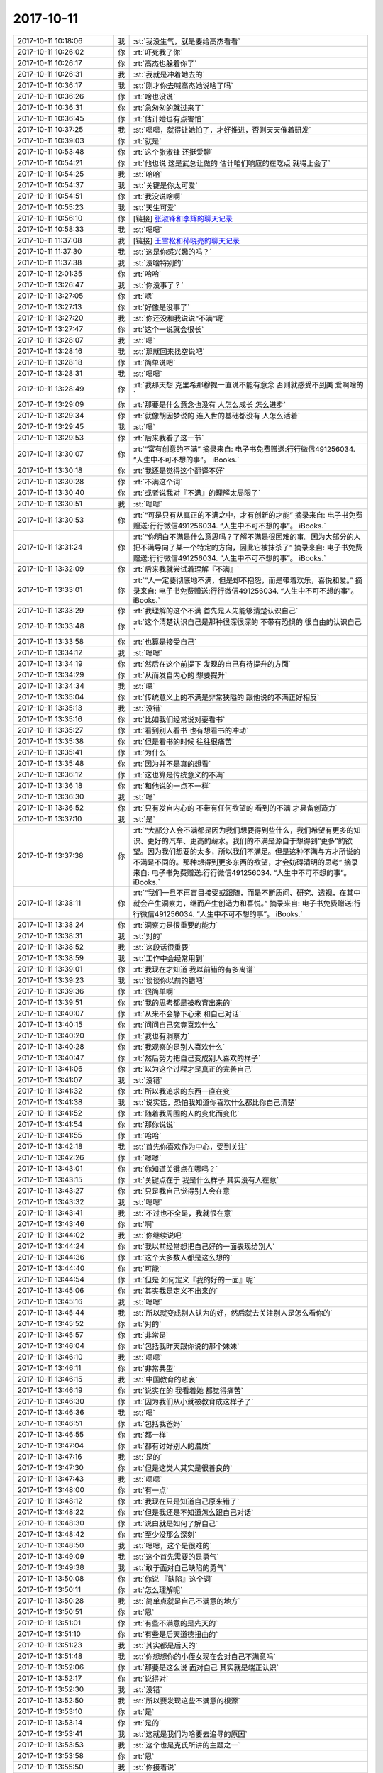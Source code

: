 2017-10-11
-------------

.. list-table::
   :widths: 25, 1, 60

   * - 2017-10-11 10:18:06
     - 我
     - :st:`我没生气，就是要给高杰看看`
   * - 2017-10-11 10:26:02
     - 你
     - :rt:`吓死我了你`
   * - 2017-10-11 10:26:17
     - 你
     - :rt:`高杰也躲着你了`
   * - 2017-10-11 10:26:31
     - 我
     - :st:`我就是冲着她去的`
   * - 2017-10-11 10:36:17
     - 我
     - :st:`刚才你去喊高杰她说啥了吗`
   * - 2017-10-11 10:36:26
     - 你
     - :rt:`啥也没说`
   * - 2017-10-11 10:36:31
     - 你
     - :rt:`急匆匆的就过来了`
   * - 2017-10-11 10:36:45
     - 你
     - :rt:`估计她也有点害怕`
   * - 2017-10-11 10:37:25
     - 我
     - :st:`嗯嗯，就得让她怕了，才好推进，否则天天催着研发`
   * - 2017-10-11 10:39:03
     - 你
     - :rt:`就是`
   * - 2017-10-11 10:53:48
     - 你
     - :rt:`这个张淑锋 还挺爱聊`
   * - 2017-10-11 10:54:21
     - 你
     - :rt:`他也说 这是武总让做的 估计咱们响应的在吃点 就得上会了`
   * - 2017-10-11 10:54:25
     - 我
     - :st:`哈哈`
   * - 2017-10-11 10:54:37
     - 我
     - :st:`关键是你太可爱`
   * - 2017-10-11 10:54:51
     - 你
     - :rt:`我没说啥啊`
   * - 2017-10-11 10:55:23
     - 我
     - :st:`天生可爱`
   * - 2017-10-11 10:56:10
     - 你
     - [链接] `张淑锋和李辉的聊天记录 <https://support.weixin.qq.com/cgi-bin/mmsupport-bin/readtemplate?t=page/favorite_record__w_unsupport>`_
   * - 2017-10-11 10:58:33
     - 我
     - :st:`嗯嗯`
   * - 2017-10-11 11:37:08
     - 我
     - [链接] `王雪松和孙晓亮的聊天记录 <https://support.weixin.qq.com/cgi-bin/mmsupport-bin/readtemplate?t=page/favorite_record__w_unsupport>`_
   * - 2017-10-11 11:37:30
     - 我
     - :st:`这是你感兴趣的吗？`
   * - 2017-10-11 11:37:38
     - 我
     - :st:`没啥特别的`
   * - 2017-10-11 12:01:35
     - 你
     - :rt:`哈哈`
   * - 2017-10-11 13:26:47
     - 我
     - :st:`你没事了？`
   * - 2017-10-11 13:27:05
     - 你
     - :rt:`嗯`
   * - 2017-10-11 13:27:13
     - 你
     - :rt:`好像是没事了`
   * - 2017-10-11 13:27:20
     - 我
     - :st:`你还没和我说说“不满”呢`
   * - 2017-10-11 13:27:47
     - 你
     - :rt:`这个一说就会很长`
   * - 2017-10-11 13:28:07
     - 我
     - :st:`嗯`
   * - 2017-10-11 13:28:16
     - 我
     - :st:`那就回来找空说吧`
   * - 2017-10-11 13:28:18
     - 你
     - :rt:`简单说吧`
   * - 2017-10-11 13:28:31
     - 我
     - :st:`嗯嗯`
   * - 2017-10-11 13:28:49
     - 你
     - :rt:`我那天想 克里希那穆提一直说不能有意念 否则就感受不到美 爱啊啥的`
   * - 2017-10-11 13:29:09
     - 你
     - :rt:`那要是什么意念也没有 人怎么成长 怎么进步`
   * - 2017-10-11 13:29:34
     - 你
     - :rt:`就像胡因梦说的 连入世的基础都没有 人怎么活着`
   * - 2017-10-11 13:29:45
     - 我
     - :st:`嗯`
   * - 2017-10-11 13:29:53
     - 你
     - :rt:`后来我看了这一节`
   * - 2017-10-11 13:30:07
     - 你
     - :rt:`“富有创意的不满”
       摘录来自: 电子书免费赠送:行行微信491256034. “人生中不可不想的事”。 iBooks.`
   * - 2017-10-11 13:30:18
     - 你
     - :rt:`我还是觉得这个翻译不好`
   * - 2017-10-11 13:30:28
     - 你
     - :rt:`不满这个词`
   * - 2017-10-11 13:30:40
     - 你
     - :rt:`或者说我对『不满』的理解太局限了`
   * - 2017-10-11 13:30:51
     - 我
     - :st:`嗯嗯`
   * - 2017-10-11 13:30:53
     - 你
     - :rt:`“可是只有从真正的不满之中，才有创新的才能”
       摘录来自: 电子书免费赠送:行行微信491256034. “人生中不可不想的事”。 iBooks.`
   * - 2017-10-11 13:31:24
     - 你
     - :rt:`“你明白不满是什么意思吗？了解不满是很困难的事。因为大部分的人把不满导向了某一个特定的方向，因此它被抹杀了”
       摘录来自: 电子书免费赠送:行行微信491256034. “人生中不可不想的事”。 iBooks.`
   * - 2017-10-11 13:32:09
     - 你
     - :rt:`后来我就尝试着理解『不满』`
   * - 2017-10-11 13:33:01
     - 你
     - :rt:`“人一定要彻底地不满，但是却不抱怨，而是带着欢乐，喜悦和爱。”
       摘录来自: 电子书免费赠送:行行微信491256034. “人生中不可不想的事”。 iBooks.`
   * - 2017-10-11 13:33:29
     - 你
     - :rt:`我理解的这个不满 首先是人先能够清楚认识自己`
   * - 2017-10-11 13:33:48
     - 你
     - :rt:`这个清楚认识自己是那种很深很深的 不带有恐惧的 很自由的认识自己`
   * - 2017-10-11 13:33:58
     - 你
     - :rt:`也算是接受自己`
   * - 2017-10-11 13:34:12
     - 我
     - :st:`嗯嗯`
   * - 2017-10-11 13:34:19
     - 你
     - :rt:`然后在这个前提下 发现的自己有待提升的方面`
   * - 2017-10-11 13:34:29
     - 你
     - :rt:`从而发自内心的 想要提升`
   * - 2017-10-11 13:34:34
     - 我
     - :st:`嗯`
   * - 2017-10-11 13:35:04
     - 你
     - :rt:`传统意义上的不满是非常狭隘的 跟他说的不满正好相反`
   * - 2017-10-11 13:35:13
     - 我
     - :st:`没错`
   * - 2017-10-11 13:35:16
     - 你
     - :rt:`比如我们经常说对要看书`
   * - 2017-10-11 13:35:27
     - 你
     - :rt:`看到别人看书 也有想看书的冲动`
   * - 2017-10-11 13:35:38
     - 你
     - :rt:`但是看书的时候 往往很痛苦`
   * - 2017-10-11 13:35:41
     - 你
     - :rt:`为什么`
   * - 2017-10-11 13:35:48
     - 你
     - :rt:`因为并不是真的想看`
   * - 2017-10-11 13:36:12
     - 你
     - :rt:`这也算是传统意义的不满`
   * - 2017-10-11 13:36:18
     - 你
     - :rt:`和他说的一点不一样`
   * - 2017-10-11 13:36:30
     - 我
     - :st:`嗯`
   * - 2017-10-11 13:36:52
     - 你
     - :rt:`只有发自内心的 不带有任何欲望的 看到的不满 才具备创造力`
   * - 2017-10-11 13:37:10
     - 我
     - :st:`是`
   * - 2017-10-11 13:37:38
     - 你
     - :rt:`“大部分人会不满都是因为我们想要得到些什么，我们希望有更多的知识、更好的汽车、更高的薪水。我们的不满是源自于想得到“更多”的欲望。因为我们想要的太多，所以我们不满足。但是这种不满与方才所说的不满是不同的。那种想得到更多东西的欲望，才会妨碍清明的思考”
       摘录来自: 电子书免费赠送:行行微信491256034. “人生中不可不想的事”。 iBooks.`
   * - 2017-10-11 13:38:11
     - 你
     - :rt:`“我们一旦不再盲目接受或跟随，而是不断质问、研究、透视，在其中就会产生洞察力，继而产生创造力和喜悦。”
       摘录来自: 电子书免费赠送:行行微信491256034. “人生中不可不想的事”。 iBooks.`
   * - 2017-10-11 13:38:24
     - 你
     - :rt:`洞察力是很重要的能力`
   * - 2017-10-11 13:38:31
     - 我
     - :st:`对的`
   * - 2017-10-11 13:38:52
     - 我
     - :st:`这段话很重要`
   * - 2017-10-11 13:38:59
     - 我
     - :st:`工作中会经常用到`
   * - 2017-10-11 13:39:01
     - 你
     - :rt:`我现在才知道 我以前错的有多离谱`
   * - 2017-10-11 13:39:23
     - 我
     - :st:`谈谈你以前的错吧`
   * - 2017-10-11 13:39:36
     - 你
     - :rt:`很简单啊`
   * - 2017-10-11 13:39:51
     - 你
     - :rt:`我的思考都是被教育出来的`
   * - 2017-10-11 13:40:07
     - 你
     - :rt:`从来不会静下心来 和自己对话`
   * - 2017-10-11 13:40:15
     - 你
     - :rt:`问问自己究竟喜欢什么`
   * - 2017-10-11 13:40:20
     - 你
     - :rt:`我也有洞察力`
   * - 2017-10-11 13:40:28
     - 你
     - :rt:`我观察的是别人喜欢什么`
   * - 2017-10-11 13:40:47
     - 你
     - :rt:`然后努力把自己变成别人喜欢的样子`
   * - 2017-10-11 13:41:06
     - 你
     - :rt:`以为这个过程才是真正的完善自己`
   * - 2017-10-11 13:41:07
     - 我
     - :st:`没错`
   * - 2017-10-11 13:41:32
     - 你
     - :rt:`所以我追求的东西一直在变`
   * - 2017-10-11 13:41:38
     - 我
     - :st:`说实话，恐怕我知道你喜欢什么都比你自己清楚`
   * - 2017-10-11 13:41:52
     - 你
     - :rt:`随着我周围的人的变化而变化`
   * - 2017-10-11 13:41:54
     - 你
     - :rt:`那你说说`
   * - 2017-10-11 13:41:55
     - 你
     - :rt:`哈哈`
   * - 2017-10-11 13:42:18
     - 我
     - :st:`首先你喜欢作为中心，受到关注`
   * - 2017-10-11 13:42:26
     - 你
     - :rt:`嗯嗯`
   * - 2017-10-11 13:43:01
     - 你
     - :rt:`你知道关键点在哪吗？`
   * - 2017-10-11 13:43:15
     - 你
     - :rt:`关键点在于 我是什么样子 其实没有人在意`
   * - 2017-10-11 13:43:27
     - 你
     - :rt:`只是我自己觉得别人会在意`
   * - 2017-10-11 13:43:32
     - 我
     - :st:`嗯嗯`
   * - 2017-10-11 13:43:41
     - 我
     - :st:`不过也不全是，我就很在意`
   * - 2017-10-11 13:43:46
     - 你
     - :rt:`啊`
   * - 2017-10-11 13:44:02
     - 我
     - :st:`你继续说吧`
   * - 2017-10-11 13:44:24
     - 你
     - :rt:`我以前经常想把自己好的一面表现给别人`
   * - 2017-10-11 13:44:36
     - 你
     - :rt:`这个大多数人都是这么想的`
   * - 2017-10-11 13:44:40
     - 你
     - :rt:`可能`
   * - 2017-10-11 13:44:54
     - 你
     - :rt:`但是 如何定义『我的好的一面』呢`
   * - 2017-10-11 13:45:06
     - 你
     - :rt:`其实我是定义不出来的`
   * - 2017-10-11 13:45:16
     - 我
     - :st:`嗯嗯`
   * - 2017-10-11 13:45:44
     - 我
     - :st:`所以就变成别人认为的好，然后就去关注别人是怎么看你的`
   * - 2017-10-11 13:45:52
     - 你
     - :rt:`对的`
   * - 2017-10-11 13:45:57
     - 你
     - :rt:`非常是`
   * - 2017-10-11 13:46:04
     - 你
     - :rt:`包括我昨天跟你说的那个妹妹`
   * - 2017-10-11 13:46:10
     - 我
     - :st:`嗯嗯`
   * - 2017-10-11 13:46:11
     - 你
     - :rt:`非常典型`
   * - 2017-10-11 13:46:15
     - 我
     - :st:`中国教育的悲哀`
   * - 2017-10-11 13:46:19
     - 你
     - :rt:`说实在的 我看着她 都觉得痛苦`
   * - 2017-10-11 13:46:30
     - 你
     - :rt:`因为我们从小就被教育成这样子了`
   * - 2017-10-11 13:46:36
     - 我
     - :st:`嗯`
   * - 2017-10-11 13:46:51
     - 你
     - :rt:`包括我爸妈`
   * - 2017-10-11 13:46:55
     - 你
     - :rt:`都一样`
   * - 2017-10-11 13:47:04
     - 你
     - :rt:`都有讨好别人的潜质`
   * - 2017-10-11 13:47:16
     - 我
     - :st:`是的`
   * - 2017-10-11 13:47:30
     - 你
     - :rt:`但是这类人其实是很善良的`
   * - 2017-10-11 13:47:43
     - 我
     - :st:`嗯嗯`
   * - 2017-10-11 13:48:00
     - 你
     - :rt:`有一点`
   * - 2017-10-11 13:48:12
     - 你
     - :rt:`我现在只是知道自己原来错了`
   * - 2017-10-11 13:48:22
     - 你
     - :rt:`但是我还是不知道怎么跟自己对话`
   * - 2017-10-11 13:48:30
     - 你
     - :rt:`说白就是如何了解自己`
   * - 2017-10-11 13:48:42
     - 你
     - :rt:`至少没那么深刻`
   * - 2017-10-11 13:48:50
     - 我
     - :st:`嗯嗯，这个是很难的`
   * - 2017-10-11 13:49:09
     - 我
     - :st:`这个首先需要的是勇气`
   * - 2017-10-11 13:49:38
     - 我
     - :st:`敢于面对自己缺陷的勇气`
   * - 2017-10-11 13:50:08
     - 你
     - :rt:`你说 『缺陷』这个词`
   * - 2017-10-11 13:50:11
     - 你
     - :rt:`怎么理解呢`
   * - 2017-10-11 13:50:28
     - 我
     - :st:`简单点就是自己不满意的地方`
   * - 2017-10-11 13:50:51
     - 你
     - :rt:`恩`
   * - 2017-10-11 13:51:01
     - 你
     - :rt:`有些不满意的是先天的`
   * - 2017-10-11 13:51:10
     - 你
     - :rt:`有些是后天道德扭曲的`
   * - 2017-10-11 13:51:23
     - 我
     - :st:`其实都是后天的`
   * - 2017-10-11 13:51:48
     - 我
     - :st:`你想想你的小侄女现在会对自己不满意吗`
   * - 2017-10-11 13:52:06
     - 你
     - :rt:`那要是这么说 面对自己 其实就是端正认识`
   * - 2017-10-11 13:52:17
     - 你
     - :rt:`说得对`
   * - 2017-10-11 13:52:30
     - 我
     - :st:`没错`
   * - 2017-10-11 13:52:50
     - 我
     - :st:`所以要发现这些不满意的根源`
   * - 2017-10-11 13:53:10
     - 你
     - :rt:`是`
   * - 2017-10-11 13:53:14
     - 你
     - :rt:`是的`
   * - 2017-10-11 13:53:41
     - 我
     - :st:`这就是我们为啥要去追寻的原因`
   * - 2017-10-11 13:53:53
     - 我
     - :st:`这个也是克氏所讲的主题之一`
   * - 2017-10-11 13:53:58
     - 你
     - :rt:`恩`
   * - 2017-10-11 13:55:50
     - 我
     - :st:`你接着说`
   * - 2017-10-11 13:56:02
     - 你
     - :rt:`说啥`
   * - 2017-10-11 13:56:05
     - 你
     - :rt:`我说完了`
   * - 2017-10-11 13:56:06
     - 你
     - :rt:`嘻嘻`
   * - 2017-10-11 13:56:20
     - 我
     - :st:`嗯嗯`
   * - 2017-10-11 13:56:27
     - 你
     - :rt:`哈哈`
   * - 2017-10-11 13:56:32
     - 你
     - :rt:`是不是很失望啊`
   * - 2017-10-11 13:56:40
     - 我
     - :st:`恰恰相反`
   * - 2017-10-11 13:57:33
     - 我
     - :st:`你认识到了最重要的一条，就是以前的你有意无意的是在讨好别人，而这种讨好又是来自于你所经历的教育`
   * - 2017-10-11 13:57:54
     - 我
     - :st:`可以这么说，在这之前，你并不是真正懂得如何让自己快乐`
   * - 2017-10-11 13:58:11
     - 我
     - :st:`你的快乐是建立在你以为的别人对你的认可之上的`
   * - 2017-10-11 13:58:12
     - 你
     - :rt:`是`
   * - 2017-10-11 13:58:15
     - 你
     - :rt:`是的`
   * - 2017-10-11 13:59:04
     - 我
     - :st:`好多人就是不知道这个，所以就无法改正，也就无法提升了`
   * - 2017-10-11 14:00:59
     - 我
     - :st:`然后就一辈子在痛苦之中`
   * - 2017-10-11 14:01:04
     - 我
     - :st:`还不知道是为啥`
   * - 2017-10-11 14:01:13
     - 我
     - :st:`只能埋怨命不好`
   * - 2017-10-11 14:01:29
     - 你
     - :rt:`是呗`
   * - 2017-10-11 14:01:38
     - 你
     - :rt:`你知道我那个妹妹`
   * - 2017-10-11 14:01:48
     - 你
     - :rt:`她不是对象得病死了吗`
   * - 2017-10-11 14:01:56
     - 我
     - :st:`嗯嗯`
   * - 2017-10-11 14:02:10
     - 你
     - :rt:`她就一直说埋怨自己命不好`
   * - 2017-10-11 14:02:13
     - 你
     - :rt:`也付出了`
   * - 2017-10-11 14:02:17
     - 你
     - :rt:`也经营了`
   * - 2017-10-11 14:02:20
     - 你
     - :rt:`痛苦死了`
   * - 2017-10-11 14:02:26
     - 你
     - :rt:`怎么说都不听`
   * - 2017-10-11 14:02:36
     - 我
     - :st:`嗯嗯`
   * - 2017-10-11 14:02:50
     - 我
     - :st:`她就是自己没有看明白`
   * - 2017-10-11 15:15:16
     - 你
     - :rt:`你怎么总是悄悄的给做暖暖的事呢`
   * - 2017-10-11 15:20:39
     - 我
     - :st:`刚才打电话`
   * - 2017-10-11 15:20:48
     - 我
     - :st:`我又做啥了？`
   * - 2017-10-11 15:22:36
     - 你
     - :rt:`让王旭帮忙啊`
   * - 2017-10-11 15:23:48
     - 我
     - :st:`嗯嗯，看你着急，我也着急呀`
   * - 2017-10-11 15:24:02
     - 你
     - :rt:`嗯嗯 你忙吧`
   * - 2017-10-11 16:18:51
     - 你
     - :rt:`你刚才一拉我手 我感觉一股电流 次儿一下`
   * - 2017-10-11 16:19:25
     - 我
     - :st:`我是看你太紧张了，想让你放心`
   * - 2017-10-11 16:19:31
     - 你
     - :rt:`我知道`
   * - 2017-10-11 16:19:33
     - 我
     - :st:`有我在没事的`
   * - 2017-10-11 16:19:34
     - 你
     - :rt:`我i知道`
   * - 2017-10-11 16:19:42
     - 你
     - :rt:`我觉得我又给你惹事了`
   * - 2017-10-11 16:19:47
     - 我
     - :st:`没有啦`
   * - 2017-10-11 16:19:48
     - 你
     - :rt:`最近是不是老是惹事`
   * - 2017-10-11 16:19:55
     - 我
     - :st:`没有啦`
   * - 2017-10-11 16:20:13
     - 你
     - :rt:`我先静静`
   * - 2017-10-11 16:21:07
     - 我
     - :st:`你看你今天还说你老是讨好别人，在意别人的看法`
   * - 2017-10-11 16:21:27
     - 我
     - :st:`你现在担心惹事也是同样的原因`
   * - 2017-10-11 16:21:29
     - 你
     - :rt:`我跟你说这些 是觉得自责`
   * - 2017-10-11 16:21:56
     - 我
     - :st:`对呀，就是因为你在意我所以你才自责`
   * - 2017-10-11 16:22:33
     - 我
     - :st:`这个事情现在这个样子其实和你没有关系呀`
   * - 2017-10-11 16:22:58
     - 我
     - :st:`这件事情的本质原因还是咱们技不如人`
   * - 2017-10-11 16:23:38
     - 你
     - [链接] `李辉和张淑锋的聊天记录 <https://support.weixin.qq.com/cgi-bin/mmsupport-bin/readtemplate?t=page/favorite_record__w_unsupport>`_
   * - 2017-10-11 16:23:47
     - 我
     - :st:`不管你和张淑峰说什么都改变不了这个本质原因`
   * - 2017-10-11 16:24:17
     - 你
     - :rt:`张淑锋那边也不懂 双方都不知道哪出了问题`
   * - 2017-10-11 16:24:28
     - 你
     - :rt:`他们水平也不高`
   * - 2017-10-11 16:24:36
     - 你
     - :rt:`我的意思是让技术支持的给安装下`
   * - 2017-10-11 16:24:46
     - 你
     - :rt:`但是张淑锋肯定是不乐意`
   * - 2017-10-11 16:24:59
     - 你
     - :rt:`他也不好意思使唤技术支持的`
   * - 2017-10-11 16:25:05
     - 我
     - :st:`别让他找了。`
   * - 2017-10-11 16:25:15
     - 我
     - :st:`不行我去找刘辉`
   * - 2017-10-11 16:25:20
     - 我
     - :st:`这样更快`
   * - 2017-10-11 16:25:33
     - 你
     - :rt:`嗯嗯 他不是说不找嘛`
   * - 2017-10-11 16:25:36
     - 你
     - :rt:`说自己看文档`
   * - 2017-10-11 16:25:48
     - 你
     - :rt:`哎呀 这事怎么折腾这么大`
   * - 2017-10-11 16:26:06
     - 我
     - :st:`亲，你先别管这件事情。`
   * - 2017-10-11 16:26:41
     - 我
     - :st:`你先静静，先内省一下自己`
   * - 2017-10-11 16:26:45
     - 你
     - :rt:`嗯嗯`
   * - 2017-10-11 16:26:55
     - 我
     - :st:`你就会发现这事和你没有关系`
   * - 2017-10-11 16:27:34
     - 我
     - :st:`本身这件事情的难度就在这，目前的情况是必然的，是我们避不开的`
   * - 2017-10-11 16:27:56
     - 我
     - :st:`能看清这个你的境界就提升了`
   * - 2017-10-11 16:28:05
     - 我
     - :st:`就少了很多痛苦`
   * - 2017-10-11 16:28:17
     - 你
     - :rt:`嗯嗯`
   * - 2017-10-11 16:28:21
     - 你
     - :rt:`我先自己静静`
   * - 2017-10-11 16:28:47
     - 我
     - :st:`这件事情有我，我现在担心的是你`
   * - 2017-10-11 16:29:37
     - 你
     - :rt:`恩`
   * - 2017-10-11 16:46:19
     - 你
     - :rt:`怎么失败了啊`
   * - 2017-10-11 16:46:38
     - 我
     - :st:`不知道`
   * - 2017-10-11 16:47:16
     - 我
     - :st:`咱们自己装也失败了`
   * - 2017-10-11 16:48:04
     - 你
     - :rt:`失败了？？是什么意思啊`
   * - 2017-10-11 16:48:11
     - 你
     - :rt:`等着吧`
   * - 2017-10-11 17:59:14
     - 你
     - :rt:`你怎么样？`
   * - 2017-10-11 18:14:27
     - 你
     - :rt:`我下班了啊 别回我了`